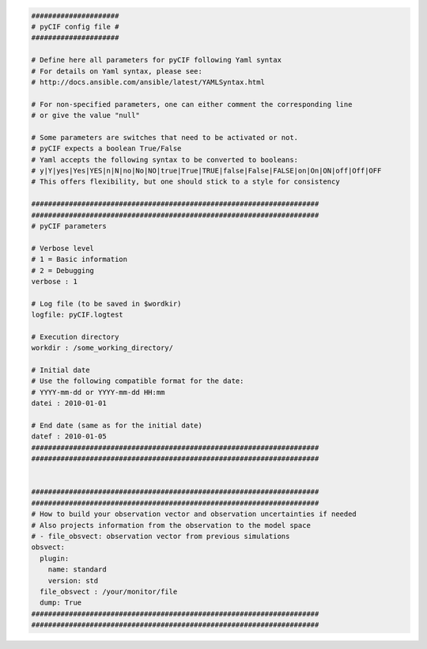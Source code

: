
.. code-block:: yaml

    #####################
    # pyCIF config file #
    #####################

    # Define here all parameters for pyCIF following Yaml syntax
    # For details on Yaml syntax, please see:
    # http://docs.ansible.com/ansible/latest/YAMLSyntax.html

    # For non-specified parameters, one can either comment the corresponding line
    # or give the value "null"

    # Some parameters are switches that need to be activated or not.
    # pyCIF expects a boolean True/False
    # Yaml accepts the following syntax to be converted to booleans:
    # y|Y|yes|Yes|YES|n|N|no|No|NO|true|True|TRUE|false|False|FALSE|on|On|ON|off|Off|OFF
    # This offers flexibility, but one should stick to a style for consistency

    #####################################################################
    #####################################################################
    # pyCIF parameters

    # Verbose level
    # 1 = Basic information
    # 2 = Debugging
    verbose : 1

    # Log file (to be saved in $wordkir)
    logfile: pyCIF.logtest

    # Execution directory
    workdir : /some_working_directory/

    # Initial date
    # Use the following compatible format for the date:
    # YYYY-mm-dd or YYYY-mm-dd HH:mm
    datei : 2010-01-01

    # End date (same as for the initial date)
    datef : 2010-01-05
    #####################################################################
    #####################################################################


    #####################################################################
    #####################################################################
    # How to build your observation vector and observation uncertainties if needed
    # Also projects information from the observation to the model space
    # - file_obsvect: observation vector from previous simulations
    obsvect:
      plugin:
        name: standard
        version: std
      file_obsvect : /your/monitor/file
      dump: True
    #####################################################################
    #####################################################################


